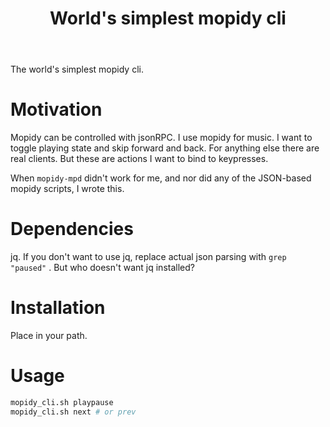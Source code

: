 #+Title: World's simplest mopidy cli

The world's simplest mopidy cli.

* Motivation

  Mopidy can be controlled with jsonRPC. I use mopidy for music. I want to
  toggle playing state and skip forward and back. For anything else there are
  real clients. But these are actions I want to bind to keypresses.

  When ~mopidy-mpd~ didn't work for me, and nor did any of the JSON-based
  mopidy scripts, I wrote this.

* Dependencies
  jq.  If you don't want to use jq, replace actual json parsing with
  ~grep "paused"~ .  But who doesn't want jq installed?

* Installation
  Place in your path.

* Usage
  #+BEGIN_SRC bash
mopidy_cli.sh playpause
mopidy_cli.sh next # or prev
  #+END_SRC
